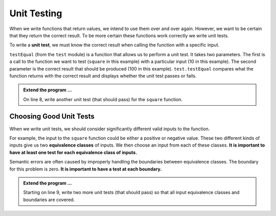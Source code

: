 .. index:: testing, unit test, equivalence class

Unit Testing
------------

When we write functions that return values, we intend to use them over and over again. However, we want to be 
certain that they return the correct result. To be more certain these functions work correctly we write unit tests.

To write a **unit test**, we must know the correct result when calling the function with a specific input. 

.. activecode:: fnj

    def square(x):
        '''raise x to the second power'''
        return x * x
    
    import test
    print('testing square function')
    test.testEqual(square(10), 100)


``testEqual`` (from the ``test`` module) is a function that allows us to perform a unit test. It takes two parameters. The first is a call to the function we want to test (``square`` in this example) with a particular input (10 in this example). The second parameter is the correct result that should be produced (100 in this example). ``test.testEqual`` compares what the function returns with the correct result and displays whether the unit test passes or fails.

.. admonition:: Extend the program ...

   On line 8, write another unit test (that should pass) for the ``square`` function.

Choosing Good Unit Tests
^^^^^^^^^^^^^^^^^^^^^^^^

When we write unit tests, we should consider significantly different valid inputs to the function. 

For example, the input to the ``square`` function could be either a positive or negative value. These two different kinds of inputs give us two **equivalence classes** of inputs. We then choose an input from each of these classes. **It is important to have at least one test for each equivalence class of inputs.**

Semantic errors are often caused by improperly handling the boundaries between equivalence classes. The boundary for this problem is zero. **It is important to have a test at each boundary.**

.. admonition:: Extend the program ...

   Starting on line 9, write two more unit tests (that should pass) so that all input equivalence classes and boundaries are covered.

